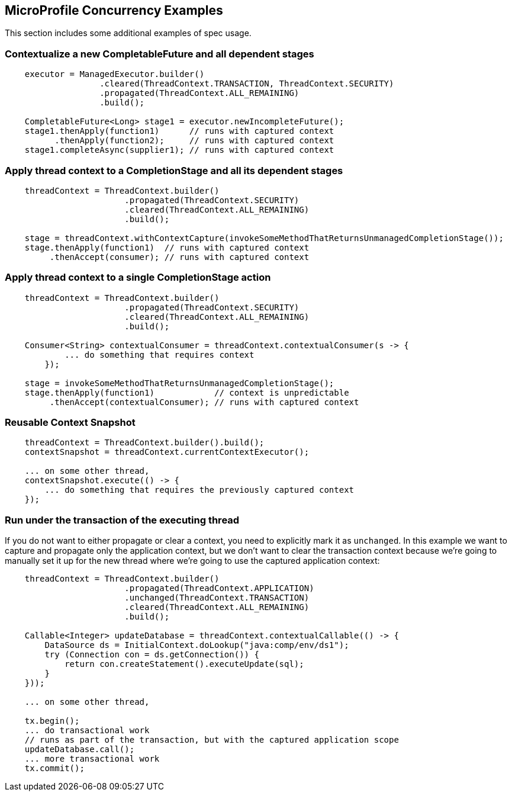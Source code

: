 //
// Copyright (c) 2018 Contributors to the Eclipse Foundation
//
// Licensed under the Apache License, Version 2.0 (the "License");
// you may not use this file except in compliance with the License.
// You may obtain a copy of the License at
//
//     http://www.apache.org/licenses/LICENSE-2.0
//
// Unless required by applicable law or agreed to in writing, software
// distributed under the License is distributed on an "AS IS" BASIS,
// WITHOUT WARRANTIES OR CONDITIONS OF ANY KIND, either express or implied.
// See the License for the specific language governing permissions and
// limitations under the License.
//

[[examples]]
== MicroProfile Concurrency Examples

This section includes some additional examples of spec usage.

=== Contextualize a new CompletableFuture and all dependent stages

[source, java]
----
    executor = ManagedExecutor.builder()
                   .cleared(ThreadContext.TRANSACTION, ThreadContext.SECURITY)
                   .propagated(ThreadContext.ALL_REMAINING)
                   .build();

    CompletableFuture<Long> stage1 = executor.newIncompleteFuture();
    stage1.thenApply(function1)      // runs with captured context
          .thenApply(function2);     // runs with captured context
    stage1.completeAsync(supplier1); // runs with captured context
----

=== Apply thread context to a CompletionStage and all its dependent stages

[source, java]
----
    threadContext = ThreadContext.builder()
                        .propagated(ThreadContext.SECURITY)
                        .cleared(ThreadContext.ALL_REMAINING)
                        .build();

    stage = threadContext.withContextCapture(invokeSomeMethodThatReturnsUnmanagedCompletionStage());
    stage.thenApply(function1)  // runs with captured context
         .thenAccept(consumer); // runs with captured context
----

=== Apply thread context to a single CompletionStage action

[source, java]
----
    threadContext = ThreadContext.builder()
                        .propagated(ThreadContext.SECURITY)
                        .cleared(ThreadContext.ALL_REMAINING)
                        .build();

    Consumer<String> contextualConsumer = threadContext.contextualConsumer(s -> {
            ... do something that requires context
        });
    
    stage = invokeSomeMethodThatReturnsUnmanagedCompletionStage();
    stage.thenApply(function1)            // context is unpredictable
         .thenAccept(contextualConsumer); // runs with captured context
----

=== Reusable Context Snapshot

[source, java]
----
    threadContext = ThreadContext.builder().build();
    contextSnapshot = threadContext.currentContextExecutor();

    ... on some other thread,
    contextSnapshot.execute(() -> {
        ... do something that requires the previously captured context
    });
----

=== Run under the transaction of the executing thread

If you do not want to either propagate or clear a context, you need to explicitly mark it as `unchanged`. In this example we want to capture and propagate only the application context, but we don't want to clear the transaction context because we're going to manually set it up for the new thread where we're going to use the captured application context:   

[source, java]
----
    threadContext = ThreadContext.builder()
                        .propagated(ThreadContext.APPLICATION)
                        .unchanged(ThreadContext.TRANSACTION)
                        .cleared(ThreadContext.ALL_REMAINING)
                        .build();

    Callable<Integer> updateDatabase = threadContext.contextualCallable(() -> {
        DataSource ds = InitialContext.doLookup("java:comp/env/ds1");
        try (Connection con = ds.getConnection()) {
            return con.createStatement().executeUpdate(sql);
        }
    }));

    ... on some other thread,

    tx.begin();
    ... do transactional work
    // runs as part of the transaction, but with the captured application scope
    updateDatabase.call(); 
    ... more transactional work
    tx.commit();
----
